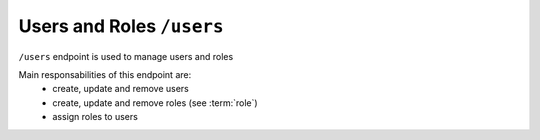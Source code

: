 Users and Roles ``/users``
===========================

``/users`` endpoint is used to manage users and roles

Main responsabilities of this endpoint are:
    * create, update and remove users
    * create, update and remove roles (see :term:`role`)
    * assign roles to users